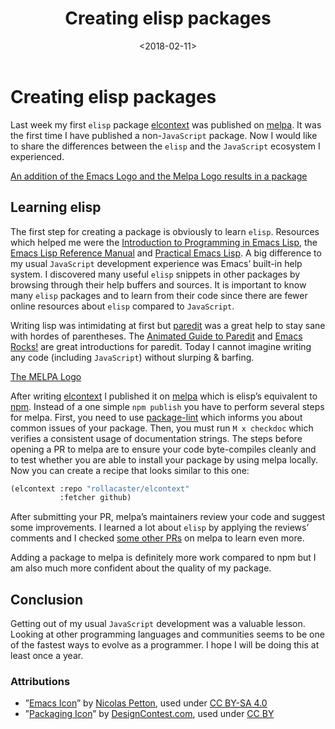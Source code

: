 #+TITLE: Creating elisp packages
#+DATE: <2018-02-11>
#+CONTENT-TYPE: blog
#+description: How to publish your first package on Melpa.
#+filetags: EMACS
* Creating elisp packages
Last week my first =elisp= package [[file:elcontext.org][elcontext]] was published on [[https://melpa.org/#/elcontext][melpa]]. It was the first time I have published a non-=JavaScript= package. Now I would like to share the differences between the =elisp= and the =JavaScript= ecosystem I experienced.

[[file:images/intro.png][An addition of the Emacs Logo and the Melpa Logo results in a package]]


** Learning elisp
The first step for creating a package is obviously to learn =elisp=. Resources which helped me were the [[https://www.gnu.org/software/emacs/manual/html_node/eintr/index.html][Introduction to Programming in Emacs Lisp]], the [[https://www.gnu.org/software/emacs/manual/html_node/elisp/index.html][Emacs Lisp Reference Manual]] and [[http://ergoemacs.org/emacs/elisp.html][Practical Emacs Lisp]]. A big difference to my usual =JavaScript= development experience was Emacs’ built-in help system. I discovered many useful =elisp= snippets in other packages by browsing through their help buffers and sources. It is important to know many =elisp= packages and to learn from their code since there are fewer online resources about =elisp= compared to =JavaScript=.

Writing lisp was intimidating at first but [[https://melpa.org/#/paredit][paredit]] was a great help to stay sane with hordes of parentheses. The [[http://danmidwood.com/content/2014/11/21/animated-paredit.html][Animated Guide to Paredit]] and [[http://emacsrocks.com/e14.html][Emacs Rocks!]] are great introductions for paredit. Today I cannot imagine writing any code (including =JavaScript=) without slurping & barfing.

[[file:melpa.png][The MELPA Logo]]

After writing [[file:elcontext.org][elcontext]] I published it on [[https://melpa.org/#/][melpa]] which is elisp’s equivalent to [[https://www.npmjs.com/][npm]]. Instead of a one simple =npm publish= you have to perform several steps for melpa. First, you need to use [[https://github.com/purcell/package-lint][package-lint]] which informs you about common issues of your package. Then, you must run =M x checkdoc= which verifies a consistent usage of documentation strings. The steps before opening a PR to melpa are to ensure your code byte-compiles cleanly and to test whether you are able to install your package by using melpa locally. Now you can create a recipe that looks similar to this one:

#+BEGIN_SRC emacs-lisp
(elcontext :repo "rollacaster/elcontext"
           :fetcher github)
#+END_SRC

After submitting your PR, melpa’s maintainers review your code and suggest some improvements. I learned a lot about =elisp= by applying the reviews’ comments and I checked [[https://github.com/melpa/melpa/pulls][some other PRs]] on melpa to learn even more.

Adding a package to melpa is definitely more work compared to npm but I am also much more confident about the quality of my package.

** Conclusion
Getting out of my usual =JavaScript= development was a valuable lesson. Looking at other programming languages and communities seems to be one of the fastest ways to evolve as a programmer. I hope I will be doing this at least once a year.

*** Attributions
- ”[[https://www.gnu.org/software/emacs/manual/html_node/eintr/index.html][Emacs Icon]]” by [[https://nicolas.petton.fr/][Nicolas Petton]], used under [[https://creativecommons.org/licenses/by-sa/4.0/][CC BY-SA 4.0]]
- ”[[http://www.softicons.com/business-icons/ecommerce-and-business-icons-by-designcontest.com/packaging-icon][Packaging Icon]]” by [[http://www.softicons.com/designers/designcontest.com][DesignContest.com]], used under [[https://creativecommons.org/licenses/by/3.0/][CC BY]]
